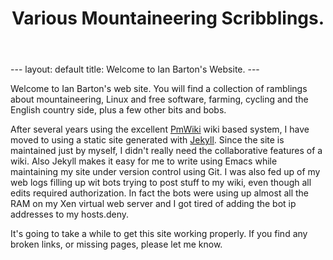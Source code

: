 #+STARTUP: showall indent
#+STARTUP: hidestars
#+INFOJS_OPT: view:info toc:t ltoc:nil
#+OPTIONS: H:2 num:nil tags:nil toc:nil timestamps:nil
#+TITLE: Various Mountaineering Scribblings.
#+BEGIN_HTML
---
layout: default
title: Welcome to Ian Barton's Website.
---
#+END_HTML

Welcome to Ian Barton's web site. You will find a collection of
ramblings about mountaineering, Linux and free software, farming,
cycling and the English country side, plus a few other bits and bobs.

After several years using the excellent
[[http://www.pmwiki.org][PmWiki]] wiki based system, I have moved to
using a static site generated with [[http://github.com/mreid/jekyll/][Jekyll]]. Since the site is
maintained just by myself, I didn't really need the collaborative
features of a wiki. Also Jekyll makes it easy for me to write using
Emacs while maintaining my site under version control using Git. I was
also fed up of my web logs filling up wit bots trying to post stuff to
my wiki, even though all edits required authorization. In fact the
bots were using up almost all the RAM on my Xen virtual web server and
I got tired of adding the bot ip addresses to my hosts.deny.

It's going to take a while to get this site working properly. If you
find any broken links, or missing pages, please let me know.

#+END_HTML
